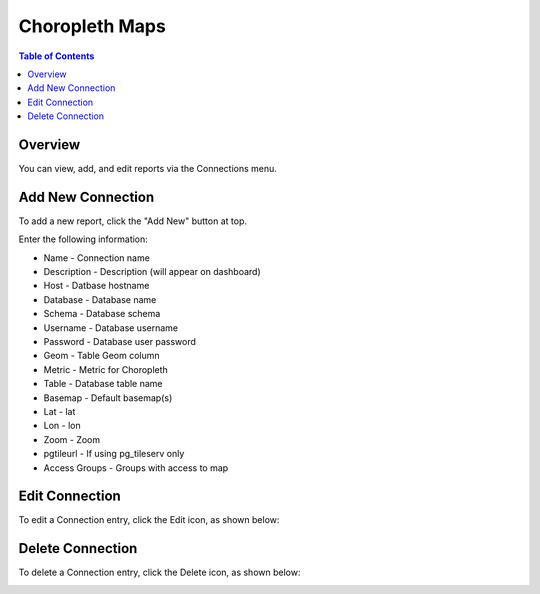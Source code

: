 .. This is a comment. Note how any initial comments are moved by
   transforms to after the document title, subtitle, and docinfo.

.. demo.rst from: http://docutils.sourceforge.net/docs/user/rst/demo.txt

.. |EXAMPLE| image:: static/yi_jing_01_chien.jpg
   :width: 1em

**********************
Choropleth Maps
**********************

.. contents:: Table of Contents
Overview
==================

You can view, add, and edit reports via the Connections menu.

.. image:: PgConnection.png



Add New Connection
================

To add a new report, click the "Add New" button at top.

Enter the following information:


* Name - Connection name
* Description - Description (will appear on dashboard)
* Host - Datbase hostname
* Database	- Database name
* Schema	- Database schema
* Username - Database username
* Password - Database user password	
* Geom - Table Geom column
* Metric	- Metric for Choropleth
* Table	- Database table name
* Basemap - Default basemap(s)
* Lat	- lat
* Lon	- lon
* Zoom - Zoom
* pgtileurl	- If using pg_tileserv only
* Access Groups - Groups with access to map

Edit Connection
===================
To edit a Connection entry, click the Edit icon, as shown below:

.. image:: pg-edit-connection.png


Delete Connection
===================
To delete a Connection entry, click the Delete icon, as shown below:

.. image:: pg-delete-connection.png


